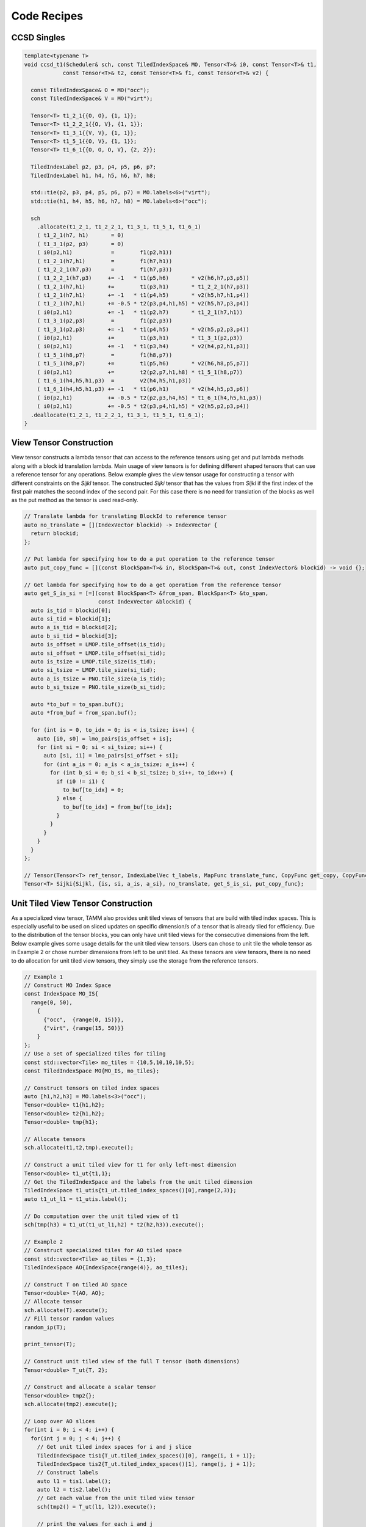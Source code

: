 Code Recipes
=================

CCSD Singles
-------------

.. code-block:: cpp

  template<typename T>
  void ccsd_t1(Scheduler& sch, const TiledIndexSpace& MO, Tensor<T>& i0, const Tensor<T>& t1,
              const Tensor<T>& t2, const Tensor<T>& f1, const Tensor<T>& v2) {

    const TiledIndexSpace& O = MO("occ");
    const TiledIndexSpace& V = MO("virt");

    Tensor<T> t1_2_1{{O, O}, {1, 1}};
    Tensor<T> t1_2_2_1{{O, V}, {1, 1}};
    Tensor<T> t1_3_1{{V, V}, {1, 1}};
    Tensor<T> t1_5_1{{O, V}, {1, 1}};
    Tensor<T> t1_6_1{{O, O, O, V}, {2, 2}};

    TiledIndexLabel p2, p3, p4, p5, p6, p7;
    TiledIndexLabel h1, h4, h5, h6, h7, h8;

    std::tie(p2, p3, p4, p5, p6, p7) = MO.labels<6>("virt");
    std::tie(h1, h4, h5, h6, h7, h8) = MO.labels<6>("occ");

    sch
      .allocate(t1_2_1, t1_2_2_1, t1_3_1, t1_5_1, t1_6_1)
      ( t1_2_1(h7, h1)       = 0)
      ( t1_3_1(p2, p3)       = 0)
      ( i0(p2,h1)            =        f1(p2,h1))
      ( t1_2_1(h7,h1)        =        f1(h7,h1))
      ( t1_2_2_1(h7,p3)      =        f1(h7,p3))
      ( t1_2_2_1(h7,p3)     += -1   * t1(p5,h6)       * v2(h6,h7,p3,p5))
      ( t1_2_1(h7,h1)       +=        t1(p3,h1)       * t1_2_2_1(h7,p3))
      ( t1_2_1(h7,h1)       += -1   * t1(p4,h5)       * v2(h5,h7,h1,p4))
      ( t1_2_1(h7,h1)       += -0.5 * t2(p3,p4,h1,h5) * v2(h5,h7,p3,p4))
      ( i0(p2,h1)           += -1   * t1(p2,h7)       * t1_2_1(h7,h1))
      ( t1_3_1(p2,p3)        =        f1(p2,p3))
      ( t1_3_1(p2,p3)       += -1   * t1(p4,h5)       * v2(h5,p2,p3,p4))
      ( i0(p2,h1)           +=        t1(p3,h1)       * t1_3_1(p2,p3))
      ( i0(p2,h1)           += -1   * t1(p3,h4)       * v2(h4,p2,h1,p3))
      ( t1_5_1(h8,p7)        =        f1(h8,p7))
      ( t1_5_1(h8,p7)       +=        t1(p5,h6)       * v2(h6,h8,p5,p7))
      ( i0(p2,h1)           +=        t2(p2,p7,h1,h8) * t1_5_1(h8,p7))
      ( t1_6_1(h4,h5,h1,p3)  =        v2(h4,h5,h1,p3))
      ( t1_6_1(h4,h5,h1,p3) += -1   * t1(p6,h1)       * v2(h4,h5,p3,p6))
      ( i0(p2,h1)           += -0.5 * t2(p2,p3,h4,h5) * t1_6_1(h4,h5,h1,p3))
      ( i0(p2,h1)           += -0.5 * t2(p3,p4,h1,h5) * v2(h5,p2,p3,p4))
    .deallocate(t1_2_1, t1_2_2_1, t1_3_1, t1_5_1, t1_6_1);
  }


View Tensor Construction
------------------------

View tensor constructs a lambda tensor that can access to the reference tensors using get and put lambda methods along with a block id translation lambda. Main usage of view tensors is for defining different shaped tensors that can use a reference tensor for any operations. Below example gives the view tensor usage for constructing a tensor with different constraints on the `Sijkl` tensor. The constructed `Sijki` tensor that has the values from `Sijkl` if the first index of the first pair matches the second index of the second pair. For this case there is no need for translation of the blocks as well as the put method as the tensor is used read-only.

.. code-block:: cpp

    // Translate lambda for translating BlockId to reference tensor
    auto no_translate = [](IndexVector blockid) -> IndexVector {
      return blockid;
    };
    
    // Put lambda for specifying how to do a put operation to the reference tensor
    auto put_copy_func = [](const BlockSpan<T>& in, BlockSpan<T>& out, const IndexVector& blockid) -> void {};
    
    // Get lambda for specifying how to do a get operation from the reference tensor
    auto get_S_is_si = [=](const BlockSpan<T> &from_span, BlockSpan<T> &to_span,
                           const IndexVector &blockid) {
      auto is_tid = blockid[0];
      auto si_tid = blockid[1];
      auto a_is_tid = blockid[2];
      auto b_si_tid = blockid[3];
      auto is_offset = LMOP.tile_offset(is_tid);
      auto si_offset = LMOP.tile_offset(si_tid);
      auto is_tsize = LMOP.tile_size(is_tid);
      auto si_tsize = LMOP.tile_size(si_tid);
      auto a_is_tsize = PNO.tile_size(a_is_tid);
      auto b_si_tsize = PNO.tile_size(b_si_tid);

      auto *to_buf = to_span.buf();
      auto *from_buf = from_span.buf();

      for (int is = 0, to_idx = 0; is < is_tsize; is++) {
        auto [i0, s0] = lmo_pairs[is_offset + is];
        for (int si = 0; si < si_tsize; si++) {
          auto [s1, i1] = lmo_pairs[si_offset + si];
          for (int a_is = 0; a_is < a_is_tsize; a_is++) {
            for (int b_si = 0; b_si < b_si_tsize; b_si++, to_idx++) {
              if (i0 != i1) {
                to_buf[to_idx] = 0;
              } else {
                to_buf[to_idx] = from_buf[to_idx];
              }
            }
          }
        }
      }
    };

    // Tensor(Tensor<T> ref_tensor, IndexLabelVec t_labels, MapFunc translate_func, CopyFunc get_copy, CopyFunc put_copy)
    Tensor<T> Sijki{Sijkl, {is, si, a_is, a_si}, no_translate, get_S_is_si, put_copy_func};


Unit Tiled View Tensor Construction
-----------------------------------

As a specialized view tensor, TAMM also provides unit tiled views of tensors that are build with tiled index spaces. This is especially useful to be used on sliced updates on specific dimension/s of a tensor that is already tiled for efficiency. Due to the distribution of the tensor blocks, you can only have unit tiled views for the consecutive dimensions from the left. Below example gives some usage details for the unit tiled view tensors. Users can chose to unit tile the whole tensor as in Example 2 or chose number dimensions from left to be unit tiled. As these tensors are view tensors, there is no need to do allocation for unit tiled view tensors, they simply use the storage from the reference tensors.


.. code-block:: cpp
  
  // Example 1
  // Construct MO Index Space
  const IndexSpace MO_IS{
    range(0, 50),
      {
        {"occ",  {range(0, 15)}},
        {"virt", {range(15, 50)}}
      }
  };
  // Use a set of specialized tiles for tiling
  const std::vector<Tile> mo_tiles = {10,5,10,10,10,5};
  const TiledIndexSpace MO{MO_IS, mo_tiles};

  // Construct tensors on tiled index spaces
  auto [h1,h2,h3] = MO.labels<3>("occ");
  Tensor<double> t1{h1,h2};
  Tensor<double> t2{h1,h2};
  Tensor<double> tmp{h1};
  
  // Allocate tensors
  sch.allocate(t1,t2,tmp).execute();

  // Construct a unit tiled view for t1 for only left-most dimension
  Tensor<double> t1_ut{t1,1};
  // Get the TiledIndexSpace and the labels from the unit tiled dimension
  TiledIndexSpace t1_utis{t1_ut.tiled_index_spaces()[0],range(2,3)};
  auto t1_ut_l1 = t1_utis.label();

  // Do computation over the unit tiled view of t1
  sch(tmp(h3) = t1_ut(t1_ut_l1,h2) * t2(h2,h3)).execute();
  
  // Example 2 
  // Construct specialized tiles for AO tiled space
  const std::vector<Tile> ao_tiles = {1,3};
  TiledIndexSpace AO{IndexSpace{range(4)}, ao_tiles};

  // Construct T on tiled AO space
  Tensor<double> T{AO, AO};
  // Allocate tensor
  sch.allocate(T).execute();
  // Fill tensor random values
  random_ip(T);

  print_tensor(T);

  // Construct unit tiled view of the full T tensor (both dimensions)
  Tensor<double> T_ut{T, 2};

  // Construct and allocate a scalar tensor
  Tensor<double> tmp2{};
  sch.allocate(tmp2).execute();

  // Loop over AO slices
  for(int i = 0; i < 4; i++) {
    for(int j = 0; j < 4; j++) {
      // Get unit tiled index spaces for i and j slice
      TiledIndexSpace tis1{T_ut.tiled_index_spaces()[0], range(i, i + 1)};
      TiledIndexSpace tis2{T_ut.tiled_index_spaces()[1], range(j, j + 1)};
      // Construct labels
      auto l1 = tis1.label();
      auto l2 = tis2.label();
      // Get each value from the unit tiled view tensor
      sch(tmp2() = T_ut(l1, l2)).execute();
      
      // print the values for each i and j
      auto val = get_scalar(tmp2);
      if(ec.pg().rank() == 0)
        std::cout << i << " " << j << " "  << val << std::endl;
    }
  }
